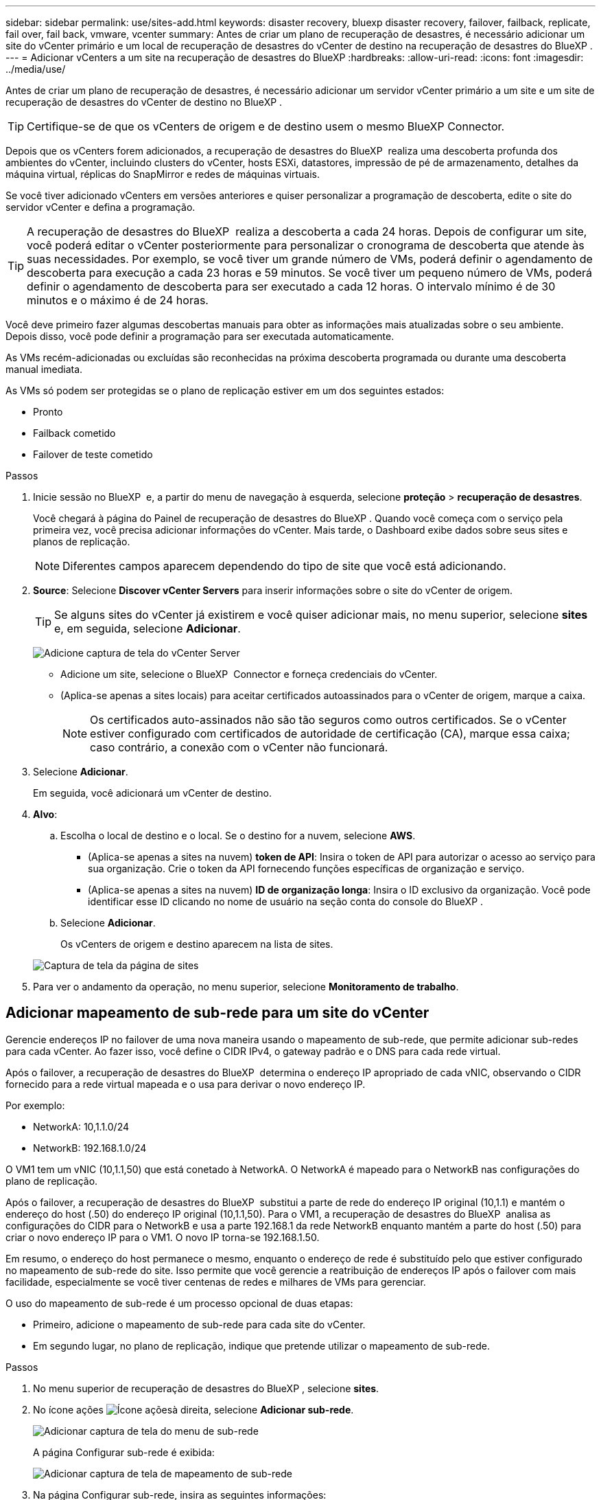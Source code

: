 ---
sidebar: sidebar 
permalink: use/sites-add.html 
keywords: disaster recovery, bluexp disaster recovery, failover, failback, replicate, fail over, fail back, vmware, vcenter 
summary: Antes de criar um plano de recuperação de desastres, é necessário adicionar um site do vCenter primário e um local de recuperação de desastres do vCenter de destino na recuperação de desastres do BlueXP . 
---
= Adicionar vCenters a um site na recuperação de desastres do BlueXP
:hardbreaks:
:allow-uri-read: 
:icons: font
:imagesdir: ../media/use/


[role="lead"]
Antes de criar um plano de recuperação de desastres, é necessário adicionar um servidor vCenter primário a um site e um site de recuperação de desastres do vCenter de destino no BlueXP .


TIP: Certifique-se de que os vCenters de origem e de destino usem o mesmo BlueXP Connector.

Depois que os vCenters forem adicionados, a recuperação de desastres do BlueXP  realiza uma descoberta profunda dos ambientes do vCenter, incluindo clusters do vCenter, hosts ESXi, datastores, impressão de pé de armazenamento, detalhes da máquina virtual, réplicas do SnapMirror e redes de máquinas virtuais.

Se você tiver adicionado vCenters em versões anteriores e quiser personalizar a programação de descoberta, edite o site do servidor vCenter e defina a programação.


TIP: A recuperação de desastres do BlueXP  realiza a descoberta a cada 24 horas. Depois de configurar um site, você poderá editar o vCenter posteriormente para personalizar o cronograma de descoberta que atende às suas necessidades. Por exemplo, se você tiver um grande número de VMs, poderá definir o agendamento de descoberta para execução a cada 23 horas e 59 minutos. Se você tiver um pequeno número de VMs, poderá definir o agendamento de descoberta para ser executado a cada 12 horas. O intervalo mínimo é de 30 minutos e o máximo é de 24 horas.

Você deve primeiro fazer algumas descobertas manuais para obter as informações mais atualizadas sobre o seu ambiente. Depois disso, você pode definir a programação para ser executada automaticamente.

As VMs recém-adicionadas ou excluídas são reconhecidas na próxima descoberta programada ou durante uma descoberta manual imediata.

As VMs só podem ser protegidas se o plano de replicação estiver em um dos seguintes estados:

* Pronto
* Failback cometido
* Failover de teste cometido


.Passos
. Inicie sessão no BlueXP  e, a partir do menu de navegação à esquerda, selecione *proteção* > *recuperação de desastres*.
+
Você chegará à página do Painel de recuperação de desastres do BlueXP . Quando você começa com o serviço pela primeira vez, você precisa adicionar informações do vCenter. Mais tarde, o Dashboard exibe dados sobre seus sites e planos de replicação.

+

NOTE: Diferentes campos aparecem dependendo do tipo de site que você está adicionando.

. *Source*: Selecione *Discover vCenter Servers* para inserir informações sobre o site do vCenter de origem.
+

TIP: Se alguns sites do vCenter já existirem e você quiser adicionar mais, no menu superior, selecione *sites* e, em seguida, selecione *Adicionar*.

+
image:vcenter-add.png["Adicione captura de tela do vCenter Server"]

+
** Adicione um site, selecione o BlueXP  Connector e forneça credenciais do vCenter.
** (Aplica-se apenas a sites locais) para aceitar certificados autoassinados para o vCenter de origem, marque a caixa.
+

NOTE: Os certificados auto-assinados não são tão seguros como outros certificados. Se o vCenter estiver configurado com certificados de autoridade de certificação (CA), marque essa caixa; caso contrário, a conexão com o vCenter não funcionará.



. Selecione *Adicionar*.
+
Em seguida, você adicionará um vCenter de destino.

. *Alvo*:
+
.. Escolha o local de destino e o local. Se o destino for a nuvem, selecione *AWS*.
+
*** (Aplica-se apenas a sites na nuvem) *token de API*: Insira o token de API para autorizar o acesso ao serviço para sua organização. Crie o token da API fornecendo funções específicas de organização e serviço.
*** (Aplica-se apenas a sites na nuvem) *ID de organização longa*: Insira o ID exclusivo da organização. Você pode identificar esse ID clicando no nome de usuário na seção conta do console do BlueXP .


.. Selecione *Adicionar*.
+
Os vCenters de origem e destino aparecem na lista de sites.

+
image:sites-list2.png["Captura de tela da página de sites"]



. Para ver o andamento da operação, no menu superior, selecione *Monitoramento de trabalho*.




== Adicionar mapeamento de sub-rede para um site do vCenter

Gerencie endereços IP no failover de uma nova maneira usando o mapeamento de sub-rede, que permite adicionar sub-redes para cada vCenter. Ao fazer isso, você define o CIDR IPv4, o gateway padrão e o DNS para cada rede virtual.

Após o failover, a recuperação de desastres do BlueXP  determina o endereço IP apropriado de cada vNIC, observando o CIDR fornecido para a rede virtual mapeada e o usa para derivar o novo endereço IP.

Por exemplo:

* NetworkA: 10,1.1.0/24
* NetworkB: 192.168.1.0/24


O VM1 tem um vNIC (10,1.1,50) que está conetado à NetworkA. O NetworkA é mapeado para o NetworkB nas configurações do plano de replicação.

Após o failover, a recuperação de desastres do BlueXP  substitui a parte de rede do endereço IP original (10,1.1) e mantém o endereço do host (.50) do endereço IP original (10,1.1,50). Para o VM1, a recuperação de desastres do BlueXP  analisa as configurações do CIDR para o NetworkB e usa a parte 192.168.1 da rede NetworkB enquanto mantém a parte do host (.50) para criar o novo endereço IP para o VM1. O novo IP torna-se 192.168.1.50.

Em resumo, o endereço do host permanece o mesmo, enquanto o endereço de rede é substituído pelo que estiver configurado no mapeamento de sub-rede do site. Isso permite que você gerencie a reatribuição de endereços IP após o failover com mais facilidade, especialmente se você tiver centenas de redes e milhares de VMs para gerenciar.

O uso do mapeamento de sub-rede é um processo opcional de duas etapas:

* Primeiro, adicione o mapeamento de sub-rede para cada site do vCenter.
* Em segundo lugar, no plano de replicação, indique que pretende utilizar o mapeamento de sub-rede.


.Passos
. No menu superior de recuperação de desastres do BlueXP , selecione *sites*.
. No ícone ações image:icon-vertical-dots.png["Ícone ações"]à direita, selecione *Adicionar sub-rede*.
+
image:dr-sites-subnet-menu.png["Adicionar captura de tela do menu de sub-rede"]

+
A página Configurar sub-rede é exibida:

+
image:sites-subnet-add.png["Adicionar captura de tela de mapeamento de sub-rede"]

. Na página Configurar sub-rede, insira as seguintes informações:
+
.. Sub-rede: Insira o CIDR IPv4 para a sub-rede até /32.
+

TIP: A notação CIDR é um método para especificar endereços IP e suas máscaras de rede. O /24 denota a máscara de rede. O número consiste em um endereço IP com o número após "/" indicando quantos bits do endereço IP denotam a rede. Por exemplo, 192.168.0.50/24, o endereço IP é 192.168.0.50 e o número total de bits no endereço de rede é 24. a 192.168.0.50 255.255.255.0 passa a 192.168.0.0/24.

.. Gateway: Introduza o gateway predefinido para a sub-rede.
.. DNS: Introduza o DNS para a sub-rede.


. Selecione *Adicionar mapeamento de sub-rede*.




=== Selecione o mapeamento de sub-rede para um plano de replicação

Ao criar um plano de replicação, pode selecionar o mapeamento de sub-rede para o plano de replicação.

O uso do mapeamento de sub-rede é um processo opcional de duas etapas:

* Primeiro, adicione o mapeamento de sub-rede para cada site do vCenter.
* Em segundo lugar, no plano de replicação, indique que pretende utilizar o mapeamento de sub-rede.


.Passos
. No menu superior da recuperação de desastres do BlueXP , selecione *planos de replicação*.
. Selecione *Adicionar* para adicionar um plano de replicação.
. Preencha os campos da maneira habitual adicionando os servidores vCenter, selecionando os grupos de recursos ou aplicativos e completando os mapeamentos.
. Na página Plano de replicação > Mapeamento de recursos, selecione a seção *máquinas virtuais*.
+
image:dr-plan-vm-subnet-option.png["Captura de tela de seleção de mapeamento de sub-rede"]

. No campo *Target IP*, selecione *Use subnet mapping* na lista suspensa.
+

NOTE: Se houver duas VMs (por exemplo, uma é o Linux e a outra é o Windows), as credenciais são necessárias apenas para o Windows.

. Continue com a criação do plano de replicação.




== Edite o site do vCenter Server e personalize o agendamento de descoberta

Você pode editar o site do vCenter Server para personalizar o agendamento de descoberta. Por exemplo, se você tiver um grande número de VMs, poderá definir o agendamento de descoberta para execução a cada 23 horas e 59 minutos. Se você tiver um pequeno número de VMs, poderá definir o agendamento de descoberta para ser executado a cada 12 horas.

Se você tiver adicionado vCenters em versões anteriores e quiser personalizar a programação de descoberta, edite o site do servidor vCenter e defina a programação.

Se você não quiser agendar a descoberta, desative a opção de descoberta agendada e atualize a descoberta manualmente a qualquer momento.

.Passos
. No menu recuperação de desastres do BlueXP , selecione *sites*.
. Selecione o site que você deseja editar.
. Selecione o ícone ações image:icon-vertical-dots.png["Ícone ações"]à direita e selecione *Editar*.
. Na página Editar servidor do vCenter, edite os campos conforme necessário.
. Para personalizar o agendamento de descoberta, marque a caixa *Ativar descoberta agendada* e selecione a data e o intervalo de tempo desejados.
+
image:sites-edit-schedule.png["Editar captura de tela do agendamento de descoberta"]

. Selecione *Guardar*.




== Atualizar a descoberta manualmente

Você pode atualizar a descoberta manualmente a qualquer momento. Isso é útil se você adicionou ou removeu VMs e deseja atualizar as informações na recuperação de desastres do BlueXP .

.Passos
. No menu recuperação de desastres do BlueXP , selecione *sites*.
. Selecione o site que deseja atualizar.
. Selecione o ícone ações image:icon-vertical-dots.png["Ícone ações"]à direita e selecione *Atualizar*.

